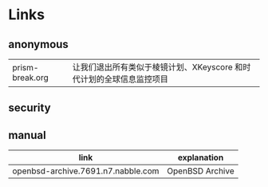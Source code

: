 # بِسْمِ اللّهِ الرَّحْمـَنِ الرَّحِيمِ

#+BEGIN_CENTER
[[../img/OpenBSD_Logo_-_Cartoon_Puffy_with_textual_logo_below.svg]]
#+END_CENTER

* Links

** anonymous

| prism-break.org | 让我们退出所有类似于棱镜计划、XKeyscore 和时代计划的全球信息监控项目 |

** security

** manual

| link                               | explanation     |
|------------------------------------+-----------------|
| openbsd-archive.7691.n7.nabble.com | OpenBSD Archive |
